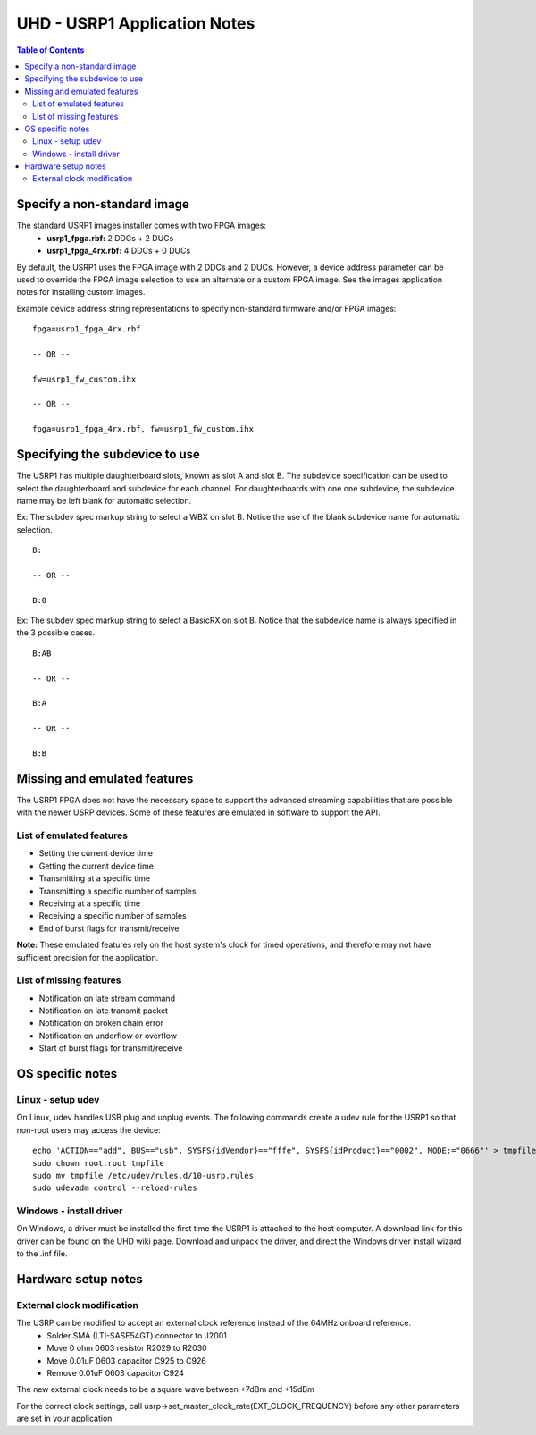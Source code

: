 ========================================================================
UHD - USRP1 Application Notes
========================================================================

.. contents:: Table of Contents

------------------------------------------------------------------------
Specify a non-standard image
------------------------------------------------------------------------
The standard USRP1 images installer comes with two FPGA images:
 * **usrp1_fpga.rbf:** 2 DDCs + 2 DUCs
 * **usrp1_fpga_4rx.rbf:** 4 DDCs + 0 DUCs

By default, the USRP1 uses the FPGA image with 2 DDCs and 2 DUCs.
However, a device address parameter can be used to override
the FPGA image selection to use an alternate or a custom FPGA image.
See the images application notes for installing custom images.

Example device address string representations to specify non-standard firmware and/or FPGA images:

::

    fpga=usrp1_fpga_4rx.rbf

    -- OR --

    fw=usrp1_fw_custom.ihx

    -- OR --

    fpga=usrp1_fpga_4rx.rbf, fw=usrp1_fw_custom.ihx

------------------------------------------------------------------------
Specifying the subdevice to use
------------------------------------------------------------------------
The USRP1 has multiple daughterboard slots, known as slot A and slot B.
The subdevice specification can be used to select
the daughterboard and subdevice for each channel.
For daughterboards with one one subdevice,
the subdevice name may be left blank for automatic selection.

Ex: The subdev spec markup string to select a WBX on slot B.
Notice the use of the blank subdevice name for automatic selection.

::

    B:

    -- OR --

    B:0

Ex: The subdev spec markup string to select a BasicRX on slot B.
Notice that the subdevice name is always specified in the 3 possible cases.

::

    B:AB

    -- OR --

    B:A

    -- OR --

    B:B

------------------------------------------------------------------------
Missing and emulated features
------------------------------------------------------------------------
The USRP1 FPGA does not have the necessary space to support the advanced
streaming capabilities that are possible with the newer USRP devices.
Some of these features are emulated in software to support the API.

^^^^^^^^^^^^^^^^^^^^^^^^^^^^^^^^^^^^
List of emulated features
^^^^^^^^^^^^^^^^^^^^^^^^^^^^^^^^^^^^
* Setting the current device time
* Getting the current device time
* Transmitting at a specific time
* Transmitting a specific number of samples
* Receiving at a specific time
* Receiving a specific number of samples
* End of burst flags for transmit/receive

**Note:**
These emulated features rely on the host system's clock for timed operations,
and therefore may not have sufficient precision for the application.

^^^^^^^^^^^^^^^^^^^^^^^^^^^^^^^^^^^^
List of missing features
^^^^^^^^^^^^^^^^^^^^^^^^^^^^^^^^^^^^
* Notification on late stream command
* Notification on late transmit packet
* Notification on broken chain error
* Notification on underflow or overflow
* Start of burst flags for transmit/receive

------------------------------------------------------------------------
OS specific notes
------------------------------------------------------------------------

^^^^^^^^^^^^^^^^^^^^^^^^^^^^^^^^^^^^
Linux - setup udev
^^^^^^^^^^^^^^^^^^^^^^^^^^^^^^^^^^^^
On Linux, udev handles USB plug and unplug events.
The following commands create a udev rule for the USRP1
so that non-root users may access the device:

::

    echo 'ACTION=="add", BUS=="usb", SYSFS{idVendor}=="fffe", SYSFS{idProduct}=="0002", MODE:="0666"' > tmpfile
    sudo chown root.root tmpfile
    sudo mv tmpfile /etc/udev/rules.d/10-usrp.rules
    sudo udevadm control --reload-rules

^^^^^^^^^^^^^^^^^^^^^^^^^^^^^^^^^^^^
Windows - install driver
^^^^^^^^^^^^^^^^^^^^^^^^^^^^^^^^^^^^
On Windows, a driver must be installed the first time the USRP1 is attached to the host computer.
A download link for this driver can be found on the UHD wiki page.
Download and unpack the driver, and direct the Windows driver install wizard to the .inf file.

------------------------------------------------------------------------
Hardware setup notes
------------------------------------------------------------------------

^^^^^^^^^^^^^^^^^^^^^^^^^^^^^^^^^^^^
External clock modification
^^^^^^^^^^^^^^^^^^^^^^^^^^^^^^^^^^^^
The USRP can be modified to accept an external clock reference instead of the 64MHz onboard reference.
 * Solder SMA (LTI-SASF54GT) connector to J2001
 * Move 0 ohm 0603 resistor R2029 to R2030
 * Move 0.01uF 0603 capacitor C925 to C926
 * Remove 0.01uF 0603 capacitor C924

The new external clock needs to be a square wave between +7dBm and +15dBm

For the correct clock settings, call usrp->set_master_clock_rate(EXT_CLOCK_FREQUENCY)
before any other parameters are set in your application.


